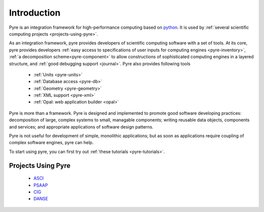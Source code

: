 Introduction
============
 
Pyre is an integration framework for high-performance computing based on `python <http://www.python.org>`_. It is used by :ref:`several scientific computing projects <projects-using-pyre>`. 

As an integration framework, pyre provides developers of scientific computing software with a set of tools. At its core, pyre provides developers :ref:`easy access to specifications of user inputs for computing engines <pyre-inventory>`, :ref:`a decomposition scheme<pyre-component>` to allow constructions of sophisticated computing engines in a layered structure, and :ref:`good debugging support <journal>`. Pyre also provides following tools

 * :ref:`Units <pyre-units>`
 * :ref:`Database access <pyre-db>`
 * :ref:`Geometry <pyre-geometry>`
 * :ref:`XML support <pyre-xml>`
 * :ref:`Opal: web application builder <opal>`

Pyre is more than a framework. Pyre is designed and implemented to promote good software developing practices: decomposition of large, complex systems to small, managable components; writing reusable data objects, components and services; and appropriate applications of software design patterns.

Pyre is not useful for development of simple, monolithic applications; but as soon as applications require coupling of complex software engines, pyre can help.

To start using pyre, you can first try out :ref:`these tutorials <pyre-tutorials>`.


.. _projects-using-pyre:

Projects Using Pyre
-------------------

 * `ASCI <http://csdrm.caltech.edu/>`_
 * `PSAAP <http://www.psaap.caltech.edu/>`_
 * `CIG <http://www.geodynamics.org/cig/>`_
 * `DANSE <http://danse.us>`_
